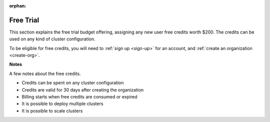 :orphan:

.. _free-trial-budget:
.. _free-trial-budget-signup:
.. _free-trial-budget-account:
.. _free-trial-budget-org:

##########
Free Trial
##########

This section explains the free trial budget offering, assigning any new
user free credits worth $200. The credits can be used on any kind of
cluster configuration.

To be eligible for free credits, you will need to
:ref:`sign up <sign-up>` for an account, and :ref:`create an organization
<create-org>`.


**Notes**

A few notes about the free credits.

- Credits can be spent on any cluster configuration
- Credits are valid for 30 days after creating the organization
- Billing starts when free credits are consumed or expired
- It is possible to deploy multiple clusters
- It is possible to scale clusters
